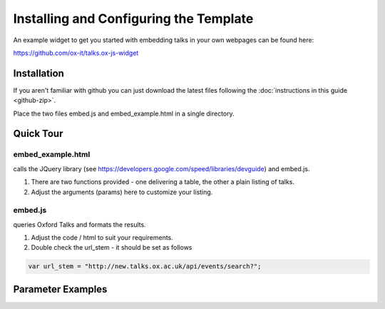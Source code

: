 Installing and Configuring the Template
=======================================

An example widget to get you started with embedding talks in your own webpages can be found here:

`https://github.com/ox-it/talks.ox-js-widget <https://github.com/ox-it/talks.ox-js-widget>`_

Installation
------------

If you aren't familiar with github you can just download the latest files following the :doc:`instructions in this guide <github-zip>`.

Place the two files embed.js and embed_example.html in a single directory.

Quick Tour
----------

embed_example.html
^^^^^^^^^^^^^^^^^^

calls the JQuery library (see `https://developers.google.com/speed/libraries/devguide <https://developers.google.com/speed/libraries/devguide>`_) and embed.js.

1. There are two functions provided - one delivering a table, the other a plain listing of talks. 
2. Adjust the arguments (params) here to customize your listing.

embed.js
^^^^^^^^ 

queries Oxford Talks and formats the results.

1. Adjust the code / html to suit your requirements.
2. Double check the url_stem - it should be set as follows 

.. code::

   var url_stem = "http://new.talks.ox.ac.uk/api/events/search?";


Parameter Examples
------------------

